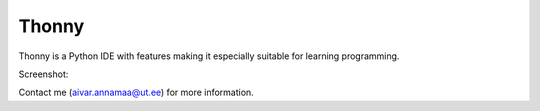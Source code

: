 Thonny
======

Thonny is a Python IDE with features making it especially suitable for learning programming.

Screenshot:

.. image:: https://bitbucket.org/aivarannamaa/thonny/raw/master/screenshot.png

Contact me (`aivar.annamaa@ut.ee <mailto:aivar.annamaa@ut.ee>`_) for more information.